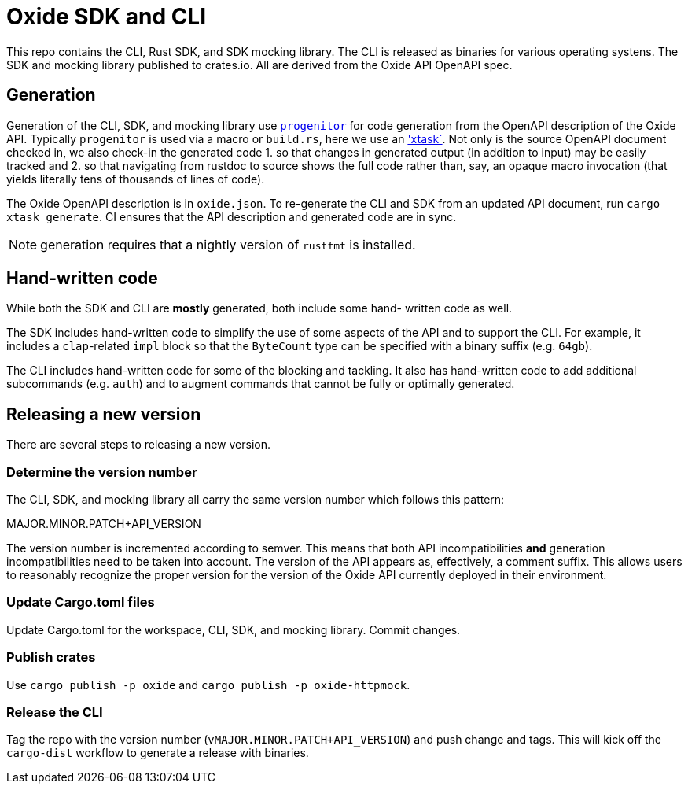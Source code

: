 # Oxide SDK and CLI

This repo contains the CLI, Rust SDK, and SDK mocking library. The CLI is
released as binaries for various operating systens. The SDK and mocking library
published to crates.io. All are derived from the Oxide API OpenAPI spec.

## Generation

Generation of the CLI, SDK, and mocking library use
https://github.com/oxidecomputer/progenitor[`progenitor`] for code generation
from the OpenAPI description of the Oxide API. Typically `progenitor` is used
via a macro or `build.rs`, here we use an
https://github.com/matklad/cargo-xtask['xtask`]. Not only is the source OpenAPI
document checked in, we also check-in the generated code 1. so that changes in
generated output (in addition to input) may be easily tracked and 2. so that
navigating from rustdoc to source shows the full code rather than, say, an
opaque macro invocation (that yields literally tens of thousands of lines of
code).

The Oxide OpenAPI description is in `oxide.json`. To re-generate the CLI and
SDK from an updated API document, run `cargo xtask generate`. CI ensures that
the API description and generated code are in sync.

NOTE: generation requires that a nightly version of `rustfmt` is installed.

## Hand-written code

While both the SDK and CLI are *mostly* generated, both include some hand-
written code as well.

The SDK includes hand-written code to simplify the use of some aspects of the
API and to support the CLI. For example, it includes a `clap`-related `impl`
block so that the `ByteCount` type can be specified with a binary suffix (e.g.
`64gb`).

The CLI includes hand-written code for some of the blocking and tackling. It
also has hand-written code to add additional subcommands (e.g. `auth`) and to
augment commands that cannot be fully or optimally generated.

## Releasing a new version

There are several steps to releasing a new version.

### Determine the version number

The CLI, SDK, and mocking library all carry the same version number which
follows this pattern:

MAJOR.MINOR.PATCH+API_VERSION

The version number is incremented according to semver. This means that both API
incompatibilities **and** generation incompatibilities need to be taken into
account. The version of the API appears as, effectively, a comment suffix. This
allows users to reasonably recognize the proper version for the version of the
Oxide API currently deployed in their environment.

### Update Cargo.toml files

Update Cargo.toml for the workspace, CLI, SDK, and mocking library. Commit
changes.

### Publish crates

Use `cargo publish -p oxide` and `cargo publish -p oxide-httpmock`.

### Release the CLI

Tag the repo with the version number (`vMAJOR.MINOR.PATCH+API_VERSION`) and
push change and tags. This will kick off the `cargo-dist` workflow to generate
a release with binaries.
